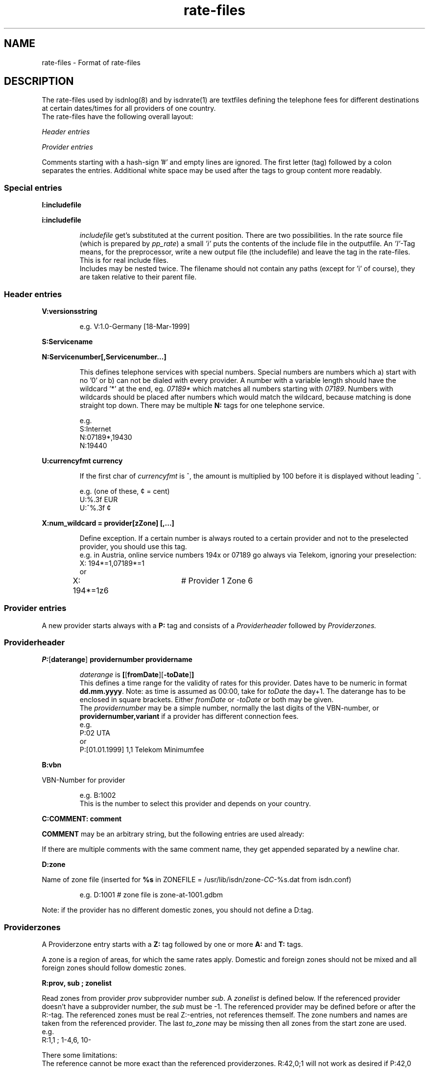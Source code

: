'\" t
'\" ** above should format a table **
.\" CHECKIN $Date: 2005/02/23 14:33:40 $
.TH rate-files 5 "2005/02/23" -lt-
.SH NAME
rate-files \- Format of rate-files
.SH DESCRIPTION
The rate-files used by isdnlog(8) and by isdnrate(1) are textfiles
defining the telephone fees for different destinations at certain dates/times
for all providers of one country.
.br
The rate-files have the following overall layout:
.P
.I Header entries
.P
.I Provider entries
.P
Comments starting with a hash-sign '#'
and empty lines are ignored. The first letter (tag) followed by a colon
separates the entries. Additional white space may be used after the tags
to group content more readably.
.SS Special entries
.P
.B I:includefile
.P
.B i:includefile
.br
.IP
.I includefile
get's substituted at the current position. There are two possibilities. In
the rate source file (which is prepared by
.IR pp_rate )
a small
.I 'i'
puts the contents of the include file in the outputfile.
An
.IR 'I' -Tag
means, for the preprocessor, write a new output file (the includefile) and
leave the tag in the rate-files. This is for real include files.
.br
Includes may be nested twice. The filename should not contain any paths
(except for 'i' of course), they are taken relative to their parent file.
.IP
.SS Header entries
.P
.B V:versionsstring
.IP
e.g.
V:1.0-Germany [18-Mar-1999]
.P
.B S:Servicename
.P
.B N:Servicenumber[,Servicenumber...]
.IP
This defines telephone services with special numbers. Special numbers are numbers which
a) start with no '0' or b) can not be dialed with every provider. A number
with a variable length should have the wildcard '*' at the end, eg.
.I 07189*
which matches all numbers starting with
.IR 07189 .
Numbers with wildcards should be placed after numbers which would match the
wildcard, because matching is done straight top down.
There may be multiple
.B N:
tags for one telephone service.
.IP
e.g.
.br
S:Internet
.br
N:07189*,19430
.br
N:19440
.P
.B U:currencyfmt currency
.IP
If the first char of
.I currencyfmt
is ^, the amount is multiplied by 100 before it is displayed 
without leading ^.
.IP
e.g. (one of these, ¢ = cent)
.br
U:%.3f EUR
.br
U:^%.3f ¢
.P
.B X:num_wildcard = provider[zZone] [,...]
.IP
Define exception. If a certain number is always routed to a certain provider
and not to the preselected provider, you should use this tag.
.br
e.g. in Austria, online service numbers 194x or 07189 go always via Telekom,
ignoring your preselection:
.br
X: 194*=1,07189*=1 
.br
or
.br
X: 194*=1z6	# Provider 1 Zone 6
.SS Provider entries
A new provider starts always with a
.B P:
tag and consists of a
.I Providerheader
followed by
.I Providerzones.
.SS Providerheader
.P
.BR P: [ daterange ] " providernumber providername"
.IP
.I daterange
is
.BR [ [ fromDate ] "" [ -toDate ] ]
.br
This defines a time range for the validity of rates for this provider. Dates have to
be numeric in format
.BR dd.mm.yyyy .
Note: as time is assumed as 00:00, take for
.I toDate
the day+1. The daterange has to be enclosed in square brackets. Either
.I fromDate
or
.I -toDate
or both may be given.
.br
The
.I providernumber
may be a simple number, normally the last digits of the VBN-number, or
.B providernumber,variant
if a provider has different connection fees.
.br
e.g.
.br
P:02 UTA
.br
or
.br
P:[01.01.1999] 1,1 Telekom Minimumfee
.P
.B B:vbn
.P
VBN-Number for provider
.IP
e.g.
B:1002
.br
This is the number to select this provider and depends on your country.
.P
.B C:COMMENT: comment
.P
.B COMMENT
may be an arbitrary string, but the following entries are used already:
.IP
.TS
tab (@);
l l.
\fBC:Name:\fP@Providername
\fBC:Maintainer:\fP@Who did the hard work
\fBC:TarifChanged:\fP@and when
\fBC:Address:\fP@Provideraddress
\fBC:Homepage:\fP@http:URL for provider
\fBC:TarifURL:\fP@URL for tarif info
\fBC:EMail:\fP@EMail-Address
\fBC:Telefon:\fP@Telefon number
\fBC:Telefax:\fP@Fax number
\fBC:Hotline:\fP@Telefon number
\fBC:Zone:\fP@Textual info about zones
\fBC:Special:\fP@Guess
\fBC:GT:\fP@Additional charge text
\fBC:GF:\fP@Additional charge formula
.TE
.P
If there are multiple comments with the same comment name, they get appended
separated by a newline char.
.P
.B D:zone
.P
Name of zone file (inserted for
.B %s
.RI "in ZONEFILE = /usr/lib/isdn/zone-" CC "-%s.dat from isdn.conf)"
.IP
e.g.
D:1001 # zone file is zone-at-1001.gdbm
.P
Note: if the provider has no different domestic zones, you should not define a D:tag.
.SS Providerzones
A Providerzone entry starts with a
.B Z:
tag followed by one or more
.B A:
and
.B T:
tags.
.P
A zone is a region of areas, for which the same rates apply. Domestic and
foreign zones should not be mixed and all foreign zones should follow
domestic zones.
.P
.B R:prov, sub ; zonelist
.P
Read zones from provider
.I prov
subprovider number
.IR sub .
A
.I zonelist
is defined below.
If the referenced provider doesn't have a subprovider number, the
.I sub
must be -1. The referenced provider
may be defined before or after the R:-tag. The referenced zones must be real
Z:-entries, not references themself. The zone numbers and names are taken from
the referenced provider. The last
.I to_zone
may be missing then all zones from the start zone are used.
.br
e.g.
.br
R:1,1 ; 1-4,6, 10-
.P
There some limitations:
.br
The reference cannot be more exact than the referenced providerzones.
R:42,0;1 will not work as desired if P:42,0 defines Z:1-4.
.br
It is not possible to reference a providerzone without areas when the
default domestic zone (with your countrycode as area) is not included
in the same range of referenced zones.  This applies mainly to zones for
different distances in the national fixed network, e.g. Z:1-3 in Germany.
.P
.B r:prov, sub ; start_zone-
.P
This tag is related to the R:-tag.  It is interpreted by the rate-preprocessor
.IR pp_rate .
All providerzones with a zone number greater or equal
.I start_zone
are copied from provider
.I prov[,sub]
and replace the r:-tag. 
If an
.I area
is already used in a previous providerzone of the current provider,
it will not be copied.
If all areas of a providerzone are already defined, the entire zone
will not be copied.
Lines that contain only comments are also not copied, but comments
at the end of other lines are.
.P
This tag is designed for providers with a rate variant that offers
different fees for some foreign destinations.
.P
.B Z:zonelist zonename
.P
where
.I zonelist
is
.BR zone [ -to_zone ][ ,... ]
.IP
e.g.
Z:1-2,4 Interior
.br
.P
.BR A:area [ ,area... ]
.P
.I area
may be a telephone number (including +countrycode for numbers which may
be reached from everywhere, a telephone number without +countrycode for numbers only reachable
in the own country) or an area name or alias as defined in country.dat.
Country names have to be translated to their code by the rate-preprocessor
.IR pp_rate .
.IP
e.g.
A:19430,07189 # Online
.IP
e.g.
A:+31,Belgium # Int 1
.P
Note: There should always be exactly one zone with your countrycode
or countryname respectively:
.IP
Z:4
.br
A:+49
.br
T:...
.P
Countrynames like
.I Belgium
in the above example are replaced by their ISO-Code (or TLD) with the
rate preprocessor
.IR pp_rate .
.P
.BR T: [ daterange ] daylist/timelist [ ! ] "=chargelist chargename"
.P
where
.I daterange
is
.BR [ [ fromDate ] "" [ -toDate ] ]
like the corresponding provider entry.
Note that the
.I daterange
is enclosed in sqare brackets, either
.I fromDate
or
.I -toDate
are optional.
.P
.I daylist
is
.BR day [ -day ][ ,... ]
and day is a daynumber (1=Mon, 2=Tue, ...) or
W (workday, Monday to Friday), E (weekend), H (holiday) or
* (everyday).
If more than one of these days match a given date, the following order of
priority (highest first) applies: H 7 .. 1 E W *.
.P
.I timelist
is
.BR hour [ -hour ][ ,hour ]
where hour is a number 0..23 or * for everytime.
.P
After
.I daylist/timelist
follows
.B =
or
.B !=
which means, provider doesn't adjust rates on a rate boundary e.g. at 18h00.
.P
A
.I chargelist
consists of
.P
.RB [ MinCharge| ] Charge [ (Divider) ] /Duration [ :Delay ][ /Duration... ]
.P
where
.I MinCharge|
is an (optional) minimum charge,
.I Charge
the rate per
.I Duration
seconds or optional rate per
.I (Divider)
seconds,
.I Duration
is the length of one charge unit in seconds. After
.I Delay
the next duration is taken. If delay is not given it equals to the duration.
The last duration may not have a delay and may not be zero.
.IP
EXAMPLES
.br
T:1-4/8-18=1.5(60)/60/1 workday
.IP
Monday until Thursday, daytime the charge is 1.50 per minute, first charge is for one minute
after this charging is calculated in seconds interval.
.IP
T:W/18-8=0.30|1.2(60)/1 night
.IP
On workdays, night, charge is the bigger of 1.20 per minute or 0.30
.IP
T:*/*=0.50/0,1(60)/1 always
.IP
Everyday, everytime there is a connection fee of 0.50, then charge is 1 per minute.
.IP
T:H/*=0.5/60:600,0.5/30 holidays
.IP
On holidays, everytime a charge of 0.5 per minute in a minutes interval, after
10 minutes 0.5 per half minute in half a minutes interval.
.IP
T:*/*=1.3/0,0/1
.IP
Everyday, everytime the charge is 1.30 independent of duration, which could also
be written as T:*/*=1.3|0/1.
.IP
T: [-01.02.2000] */17-19=0.79(60)/60/1 Happy Hour
.br
T: [-01.02.2000] */19-17=0.90(60)/60/1 Normal
.IP
Until the first of Feb 0:00h (i.e. end is 31.1.2000 24:00), everyday between
17 and 19h a charge of 0.79 per minute, the first minute is always charged fully,
after this, charging is calculated in seconds interval.
.br
The second entry defines a charge of 0.90 in the time outside the happy hour.
.IP
T:[15.11.1999-01.02.2000]*/17-19=0.79(60)/60/1 HH
.IP
Like above, but a full date range is given.
.P
The next two t:-tags are interpreted by
.I pp_rate
and replaced by one or more T:-lines.
Both methods can be used together.
.P
.B t:[daterange]?[H]=chargelist chargename
.P
This line is replaced by according T:-lines for not yet defined
.I day/hour
pairs.
.P
If a
.I daterange
is given, only previous T:-lines without a daterange or with the same daterange
will be considered as earlier definitions. 
If
.I H
is noted, definitions will also be added for holidays.
.IP
EXAMPLE
.br
T:W/08-18=0.10/60 normal time
.br
t:?H=0.04/60 save time
.IP
This lines will lead to the following lines after
.IR pp_rate :
.IP
T:W/08-18=0.10/60 normal time
.br
T:W/18-08=0.04/60 save time
.br
T:E,H/*=0.04 save time
.P
.B t:daterange=srcrange [chargename]
.P 
Generates T:-lines for
.I daterange
by copying previous T:-lines with
.I srcrange
in the same zone.
If a
.I chargename
is given, it will replace the chargename of the originating line.
.I srcrange
can be shortened as long as it remains definite.
.IP
EXAMPLE
.br
T:[-24.12.2003]W/*=0.08/60 on workdays
.br
T:[-24.12.2003]E,H/*=0.06 weekend
.br
T:[24.12.2003-25.12.2003]*/*=0.04 Christmas Eve
.br
t:[25.12.2003-31.12.2003]=[-24.12.2003]
.br
t:[31.12.2003-01.01.2004]=[24.12.] New Year's Eve
.br
t:[01.01.2004]=[-24.12.]
.IP
This will be transformed into:
.IP
T:[-24.12.2003]W/*=0.08/60 on workdays
.br
T:[-24.12.2003]E,H/*=0.06/60 weekend
.br
T:[24.12.2003-25.12.2003]*/*=0.04/60 Christmas Eve
.br
T:[25.12.2003-31.12.2003]W/*=0.08/60 on workdays
.br
T:[25.12.2003-31.12.2003]E,H/*=0.06/60 weekend
.br
T:[31.12.2003-01.01.2004]=0.04/60 New Years' Eve
.br
T:[01.01.2004]W/*=0.08/60 on workdays
.br
T:[01.01.2004]E,H/*=0.06/60 weekend
.SH SEE ALSO
.IR isdnlog(8) ,
.IR isdnrate(1) ,
.IR rate.conf(5) ,
isdnlog/README, rate-at.dat
.SH AUTHOR
Leopold Toetsch <lt@toetsch.at> (of this man page of course).
Tobias Becker <tobiasb@isdn4linux.de> added the tags r: and t:.
